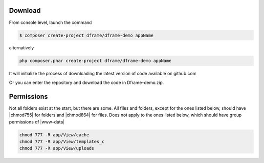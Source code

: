 .. title:: Installation - How to install dframe

.. meta::
    :description: Installation - How to install dframe - dframeframework.com
    :keywords: dframe, instalation, composer, github, download, chmod, dframeframework   

Download
----------

From console level, launch the command

.. code-block:: bash

 $ composer create-project dframe/dframe-demo appName

alternatively

.. code-block:: bash

 php composer.phar create-project dframe/dframe-demo appName

It will initialize the process of downloading the latest version of code available on github.com

Or you can enter the repository and download the code in Dframe-demo.zip.

Permissions
----------

Not all folders exist at the start, but there are some. All files and folders, except for the ones listed below, should have |chmod755| for folders and |chmod664| for files. Does not apply to the ones listed below, which should have group permissions of |www-data|


.. code-block:: bash

 chmod 777 -R app/View/cache
 chmod 777 -R app/View/templates_c
 chmod 777 -R app/View/uploads

.. |chmod755| cCode:: chmod 755
.. |chmod664| cCode:: chmod 664
.. |www-data| cCode:: www-data

